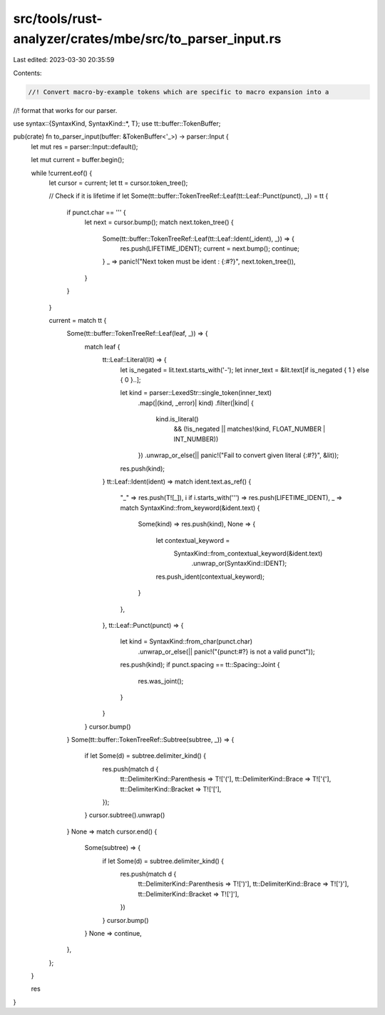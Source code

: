 src/tools/rust-analyzer/crates/mbe/src/to_parser_input.rs
=========================================================

Last edited: 2023-03-30 20:35:59

Contents:

.. code-block:: rs

    //! Convert macro-by-example tokens which are specific to macro expansion into a
//! format that works for our parser.

use syntax::{SyntaxKind, SyntaxKind::*, T};
use tt::buffer::TokenBuffer;

pub(crate) fn to_parser_input(buffer: &TokenBuffer<'_>) -> parser::Input {
    let mut res = parser::Input::default();

    let mut current = buffer.begin();

    while !current.eof() {
        let cursor = current;
        let tt = cursor.token_tree();

        // Check if it is lifetime
        if let Some(tt::buffer::TokenTreeRef::Leaf(tt::Leaf::Punct(punct), _)) = tt {
            if punct.char == '\'' {
                let next = cursor.bump();
                match next.token_tree() {
                    Some(tt::buffer::TokenTreeRef::Leaf(tt::Leaf::Ident(_ident), _)) => {
                        res.push(LIFETIME_IDENT);
                        current = next.bump();
                        continue;
                    }
                    _ => panic!("Next token must be ident : {:#?}", next.token_tree()),
                }
            }
        }

        current = match tt {
            Some(tt::buffer::TokenTreeRef::Leaf(leaf, _)) => {
                match leaf {
                    tt::Leaf::Literal(lit) => {
                        let is_negated = lit.text.starts_with('-');
                        let inner_text = &lit.text[if is_negated { 1 } else { 0 }..];

                        let kind = parser::LexedStr::single_token(inner_text)
                            .map(|(kind, _error)| kind)
                            .filter(|kind| {
                                kind.is_literal()
                                    && (!is_negated || matches!(kind, FLOAT_NUMBER | INT_NUMBER))
                            })
                            .unwrap_or_else(|| panic!("Fail to convert given literal {:#?}", &lit));

                        res.push(kind);
                    }
                    tt::Leaf::Ident(ident) => match ident.text.as_ref() {
                        "_" => res.push(T![_]),
                        i if i.starts_with('\'') => res.push(LIFETIME_IDENT),
                        _ => match SyntaxKind::from_keyword(&ident.text) {
                            Some(kind) => res.push(kind),
                            None => {
                                let contextual_keyword =
                                    SyntaxKind::from_contextual_keyword(&ident.text)
                                        .unwrap_or(SyntaxKind::IDENT);
                                res.push_ident(contextual_keyword);
                            }
                        },
                    },
                    tt::Leaf::Punct(punct) => {
                        let kind = SyntaxKind::from_char(punct.char)
                            .unwrap_or_else(|| panic!("{punct:#?} is not a valid punct"));
                        res.push(kind);
                        if punct.spacing == tt::Spacing::Joint {
                            res.was_joint();
                        }
                    }
                }
                cursor.bump()
            }
            Some(tt::buffer::TokenTreeRef::Subtree(subtree, _)) => {
                if let Some(d) = subtree.delimiter_kind() {
                    res.push(match d {
                        tt::DelimiterKind::Parenthesis => T!['('],
                        tt::DelimiterKind::Brace => T!['{'],
                        tt::DelimiterKind::Bracket => T!['['],
                    });
                }
                cursor.subtree().unwrap()
            }
            None => match cursor.end() {
                Some(subtree) => {
                    if let Some(d) = subtree.delimiter_kind() {
                        res.push(match d {
                            tt::DelimiterKind::Parenthesis => T![')'],
                            tt::DelimiterKind::Brace => T!['}'],
                            tt::DelimiterKind::Bracket => T![']'],
                        })
                    }
                    cursor.bump()
                }
                None => continue,
            },
        };
    }

    res
}


